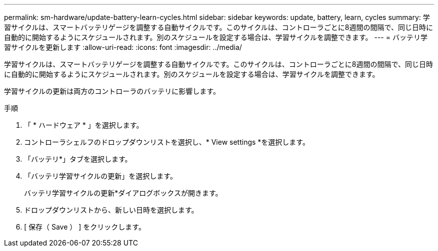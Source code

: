 ---
permalink: sm-hardware/update-battery-learn-cycles.html 
sidebar: sidebar 
keywords: update, battery, learn, cycles 
summary: 学習サイクルは、スマートバッテリゲージを調整する自動サイクルです。このサイクルは、コントローラごとに8週間の間隔で、同じ日時に自動的に開始するようにスケジュールされます。別のスケジュールを設定する場合は、学習サイクルを調整できます。 
---
= バッテリ学習サイクルを更新します
:allow-uri-read: 
:icons: font
:imagesdir: ../media/


[role="lead"]
学習サイクルは、スマートバッテリゲージを調整する自動サイクルです。このサイクルは、コントローラごとに8週間の間隔で、同じ日時に自動的に開始するようにスケジュールされます。別のスケジュールを設定する場合は、学習サイクルを調整できます。

学習サイクルの更新は両方のコントローラのバッテリに影響します。

.手順
. 「 * ハードウェア * 」を選択します。
. コントローラシェルフのドロップダウンリストを選択し、* View settings *を選択します。
. 「バッテリ*」タブを選択します。
. 「バッテリ学習サイクルの更新」を選択します。
+
バッテリ学習サイクルの更新*ダイアログボックスが開きます。

. ドロップダウンリストから、新しい日時を選択します。
. [ 保存（ Save ） ] をクリックします。

